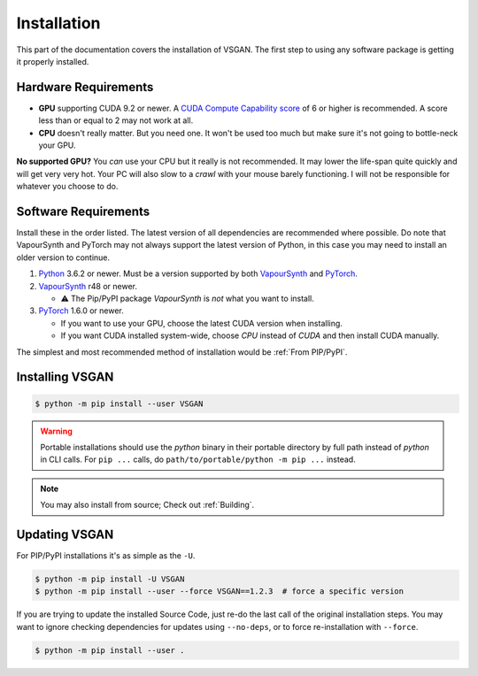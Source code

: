 Installation
============

This part of the documentation covers the installation of VSGAN.
The first step to using any software package is getting it properly installed.

Hardware Requirements
---------------------

* **GPU** supporting CUDA 9.2 or newer. A `CUDA Compute Capability score <https://developer.nvidia.com/cuda-gpus#compute>`_
  of 6 or higher is recommended. A score less than or equal to 2 may not work at all.
* **CPU** doesn't really matter. But you need one. It won't be used too much but make sure it's not going to bottle-neck
  your GPU.

**No supported GPU?** You *can* use your CPU but it really is not recommended. It may lower the life-span quite
quickly and will get very very hot. Your PC will also slow to a *crawl* with your mouse barely functioning. I will
not be responsible for whatever you choose to do.

Software Requirements
---------------------

Install these in the order listed. The latest version of all dependencies are recommended where possible.
Do note that VapourSynth and PyTorch may not always support the latest version of Python, in this case you
may need to install an older version to continue.

.. _Python: https://python.org
.. _VapourSynth: https://vapoursynth.com/doc/installation.html
.. _PyTorch: https://pytorch.org/get-started/locally

1. Python_ 3.6.2 or newer. Must be a version supported by both VapourSynth_ and PyTorch_.
2. VapourSynth_ r48 or newer.

   - ⚠️ The Pip/PyPI package `VapourSynth` is *not* what you want to install.
3. PyTorch_ 1.6.0 or newer.

   - If you want to use your GPU, choose the latest CUDA version when installing.
   - If you want CUDA installed system-wide, choose `CPU` instead of `CUDA` and then
     install CUDA manually. 

The simplest and most recommended method of installation would be :ref:`From PIP/PyPI`.

Installing VSGAN
----------------

.. code-block:: shell

  $ python -m pip install --user VSGAN

.. warning::

  Portable installations should use the `python` binary in their portable directory by full path instead
  of `python` in CLI calls. For ``pip ...`` calls, do ``path/to/portable/python -m pip ...`` instead.

.. note::

  You may also install from source; Check out :ref:`Building`.

Updating VSGAN
--------------

For PIP/PyPI installations it's as simple as the ``-U``.

.. code-block:: shell

    $ python -m pip install -U VSGAN
    $ python -m pip install --user --force VSGAN==1.2.3  # force a specific version

If you are trying to update the installed Source Code, just re-do the last call of
the original installation steps. You may want to ignore checking dependencies for
updates using ``--no-deps``, or to force re-installation with ``--force``.

.. code-block:: shell

    $ python -m pip install --user .
